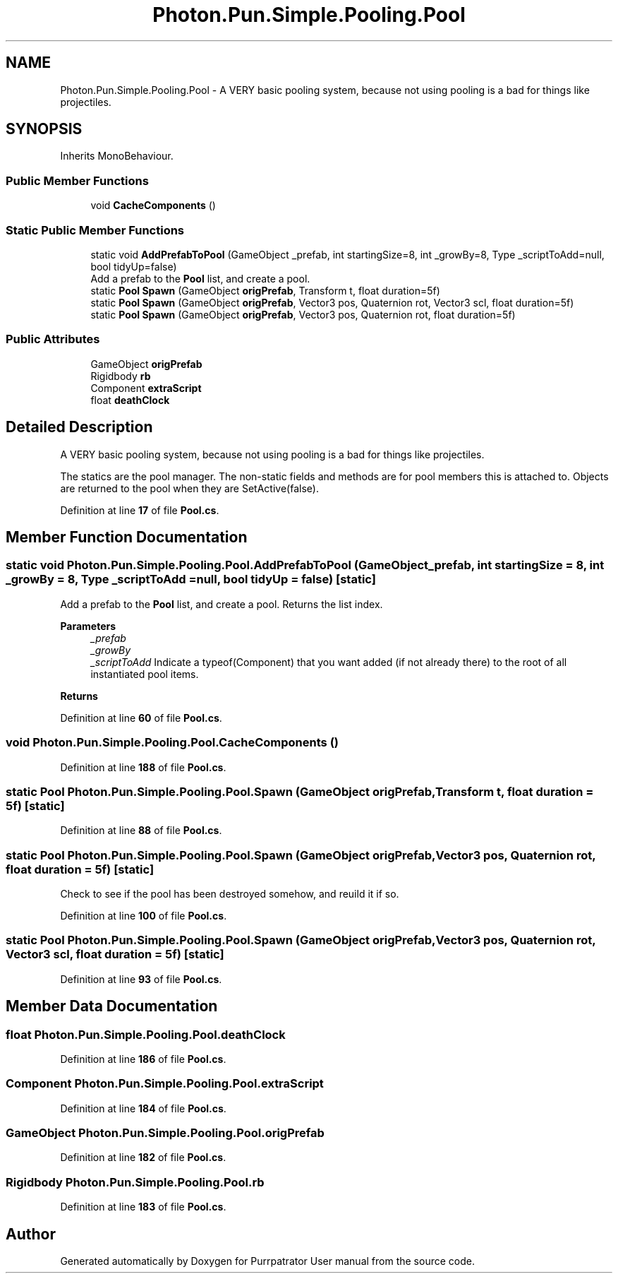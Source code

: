 .TH "Photon.Pun.Simple.Pooling.Pool" 3 "Mon Apr 18 2022" "Purrpatrator User manual" \" -*- nroff -*-
.ad l
.nh
.SH NAME
Photon.Pun.Simple.Pooling.Pool \- A VERY basic pooling system, because not using pooling is a bad for things like projectiles\&.  

.SH SYNOPSIS
.br
.PP
.PP
Inherits MonoBehaviour\&.
.SS "Public Member Functions"

.in +1c
.ti -1c
.RI "void \fBCacheComponents\fP ()"
.br
.in -1c
.SS "Static Public Member Functions"

.in +1c
.ti -1c
.RI "static void \fBAddPrefabToPool\fP (GameObject _prefab, int startingSize=8, int _growBy=8, Type _scriptToAdd=null, bool tidyUp=false)"
.br
.RI "Add a prefab to the \fBPool\fP list, and create a pool\&. "
.ti -1c
.RI "static \fBPool\fP \fBSpawn\fP (GameObject \fBorigPrefab\fP, Transform t, float duration=5f)"
.br
.ti -1c
.RI "static \fBPool\fP \fBSpawn\fP (GameObject \fBorigPrefab\fP, Vector3 pos, Quaternion rot, Vector3 scl, float duration=5f)"
.br
.ti -1c
.RI "static \fBPool\fP \fBSpawn\fP (GameObject \fBorigPrefab\fP, Vector3 pos, Quaternion rot, float duration=5f)"
.br
.in -1c
.SS "Public Attributes"

.in +1c
.ti -1c
.RI "GameObject \fBorigPrefab\fP"
.br
.ti -1c
.RI "Rigidbody \fBrb\fP"
.br
.ti -1c
.RI "Component \fBextraScript\fP"
.br
.ti -1c
.RI "float \fBdeathClock\fP"
.br
.in -1c
.SH "Detailed Description"
.PP 
A VERY basic pooling system, because not using pooling is a bad for things like projectiles\&. 

The statics are the pool manager\&. The non-static fields and methods are for pool members this is attached to\&. Objects are returned to the pool when they are SetActive(false)\&. 
.PP
Definition at line \fB17\fP of file \fBPool\&.cs\fP\&.
.SH "Member Function Documentation"
.PP 
.SS "static void Photon\&.Pun\&.Simple\&.Pooling\&.Pool\&.AddPrefabToPool (GameObject _prefab, int startingSize = \fC8\fP, int _growBy = \fC8\fP, Type _scriptToAdd = \fCnull\fP, bool tidyUp = \fCfalse\fP)\fC [static]\fP"

.PP
Add a prefab to the \fBPool\fP list, and create a pool\&. Returns the list index\&. 
.PP
\fBParameters\fP
.RS 4
\fI_prefab\fP 
.br
\fI_growBy\fP 
.br
\fI_scriptToAdd\fP Indicate a typeof(Component) that you want added (if not already there) to the root of all instantiated pool items\&.
.RE
.PP
\fBReturns\fP
.RS 4
.RE
.PP

.PP
Definition at line \fB60\fP of file \fBPool\&.cs\fP\&.
.SS "void Photon\&.Pun\&.Simple\&.Pooling\&.Pool\&.CacheComponents ()"

.PP
Definition at line \fB188\fP of file \fBPool\&.cs\fP\&.
.SS "static \fBPool\fP Photon\&.Pun\&.Simple\&.Pooling\&.Pool\&.Spawn (GameObject origPrefab, Transform t, float duration = \fC5f\fP)\fC [static]\fP"

.PP
Definition at line \fB88\fP of file \fBPool\&.cs\fP\&.
.SS "static \fBPool\fP Photon\&.Pun\&.Simple\&.Pooling\&.Pool\&.Spawn (GameObject origPrefab, Vector3 pos, Quaternion rot, float duration = \fC5f\fP)\fC [static]\fP"
Check to see if the pool has been destroyed somehow, and reuild it if so\&.
.PP
Definition at line \fB100\fP of file \fBPool\&.cs\fP\&.
.SS "static \fBPool\fP Photon\&.Pun\&.Simple\&.Pooling\&.Pool\&.Spawn (GameObject origPrefab, Vector3 pos, Quaternion rot, Vector3 scl, float duration = \fC5f\fP)\fC [static]\fP"

.PP
Definition at line \fB93\fP of file \fBPool\&.cs\fP\&.
.SH "Member Data Documentation"
.PP 
.SS "float Photon\&.Pun\&.Simple\&.Pooling\&.Pool\&.deathClock"

.PP
Definition at line \fB186\fP of file \fBPool\&.cs\fP\&.
.SS "Component Photon\&.Pun\&.Simple\&.Pooling\&.Pool\&.extraScript"

.PP
Definition at line \fB184\fP of file \fBPool\&.cs\fP\&.
.SS "GameObject Photon\&.Pun\&.Simple\&.Pooling\&.Pool\&.origPrefab"

.PP
Definition at line \fB182\fP of file \fBPool\&.cs\fP\&.
.SS "Rigidbody Photon\&.Pun\&.Simple\&.Pooling\&.Pool\&.rb"

.PP
Definition at line \fB183\fP of file \fBPool\&.cs\fP\&.

.SH "Author"
.PP 
Generated automatically by Doxygen for Purrpatrator User manual from the source code\&.
